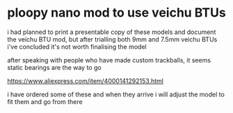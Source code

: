 * ploopy nano mod to use veichu BTUs
i had planned to print a presentable copy of these models and document the veichu BTU mod, but after trialling both 9mm and 7.5mm veichu BTUs i've concluded it's not worth finalising the model

after speaking with people who have made custom trackballs, it seems static bearings are the way to go

https://www.aliexpress.com/item/4000141292153.html

i have ordered some of these and when they arrive i will adjust the model to fit them and go from there
